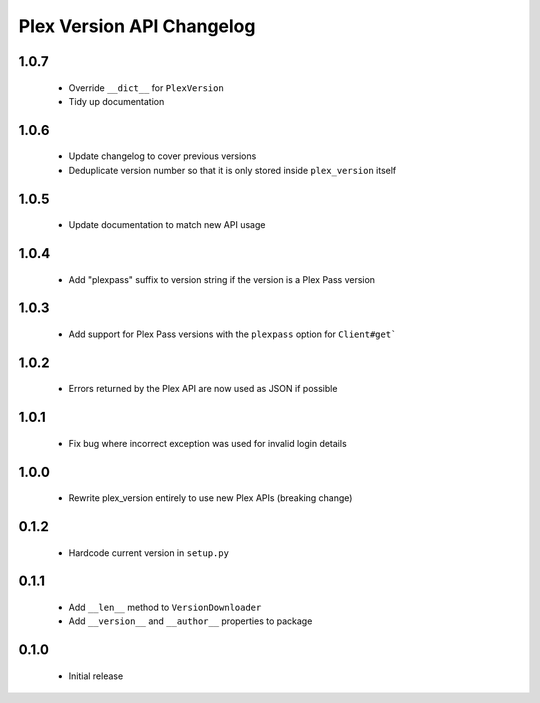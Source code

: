 Plex Version API Changelog
==========================

1.0.7
-----
 - Override ``__dict__`` for ``PlexVersion``
 - Tidy up documentation

1.0.6
-----
 - Update changelog to cover previous versions
 - Deduplicate version number so that it is only stored inside ``plex_version`` itself

1.0.5
-----
 - Update documentation to match new API usage

1.0.4
-----
 - Add "plexpass" suffix to version string if the version is a Plex Pass version

1.0.3
-----
 - Add support for Plex Pass versions with the ``plexpass`` option for ``Client#get```

1.0.2
-----
 - Errors returned by the Plex API are now used as JSON if possible

1.0.1
-----
 - Fix bug where incorrect exception was used for invalid login details

1.0.0
-----
 - Rewrite plex_version entirely to use new Plex APIs (breaking change)

0.1.2
-----
 - Hardcode current version in ``setup.py``

0.1.1
-----
 - Add ``__len__`` method to ``VersionDownloader``
 - Add ``__version__`` and ``__author__`` properties to package

0.1.0
-----
 - Initial release
